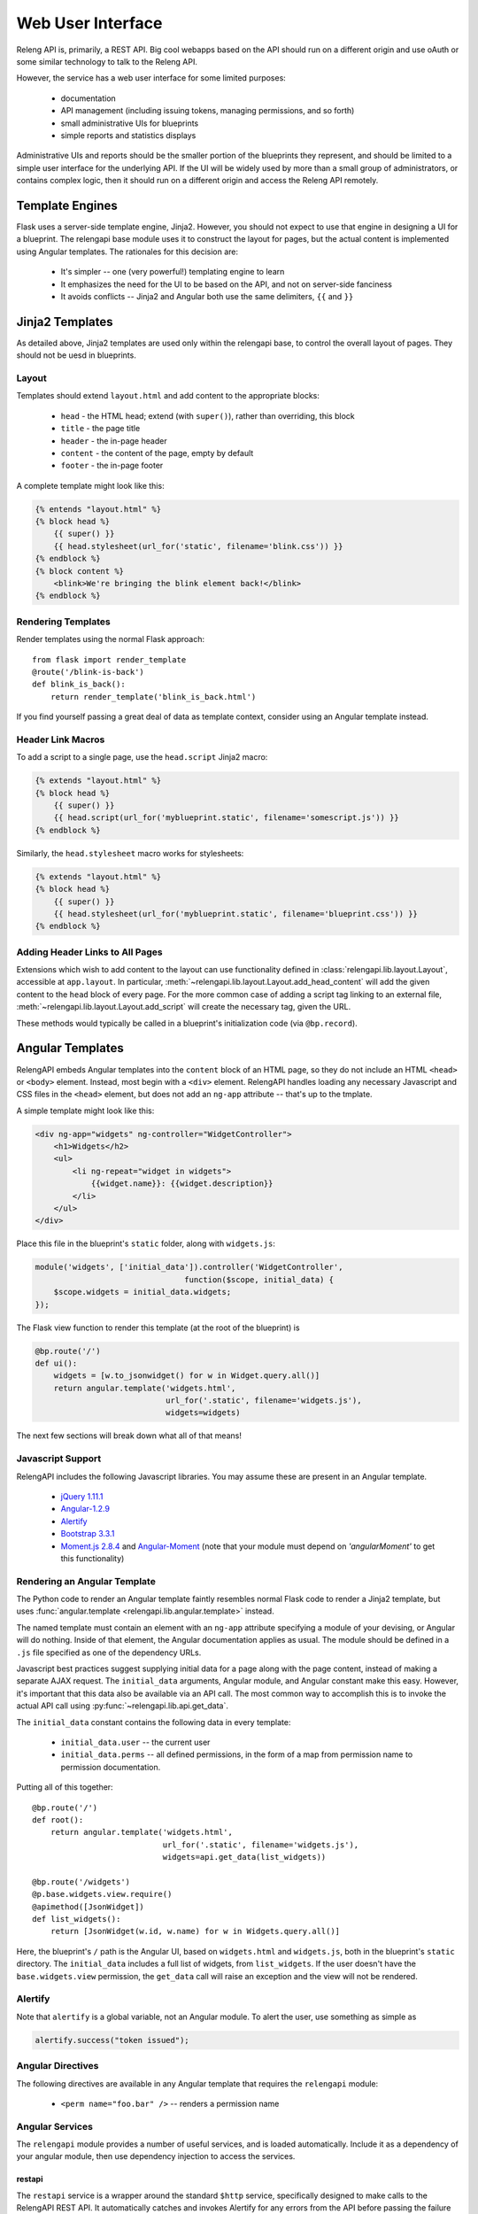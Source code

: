 Web User Interface
==================

Releng API is, primarily, a REST API.
Big cool webapps based on the API should run on a different origin and use oAuth or some similar technology to talk to the Releng API.

However, the service has a web user interface for some limited purposes:

 * documentation
 * API management (including issuing tokens, managing permissions, and so forth)
 * small administrative UIs for blueprints
 * simple reports and statistics displays

Administrative UIs and reports should be the smaller portion of the blueprints they represent, and should be limited to a simple user interface for the underlying API.
If the UI will be widely used by more than a small group of administrators, or contains complex logic, then it should run on a different origin and access the Releng API remotely.

Template Engines
----------------

Flask uses a server-side template engine, Jinja2.
However, you should not expect to use that engine in designing a UI for a blueprint.
The relengapi base module uses it to construct the layout for pages, but the actual content is implemented using Angular templates.
The rationales for this decision are:

 * It's simpler -- one (very powerful!) templating engine to learn
 * It emphasizes the need for the UI to be based on the API, and not on server-side fanciness
 * It avoids conflicts -- Jinja2 and Angular both use the same delimiters, ``{{`` and ``}}``

Jinja2 Templates
----------------

As detailed above, Jinja2 templates are used only within the relengapi base, to control the overall layout of pages.
They should not be uesd in blueprints.

Layout
......

Templates should extend ``layout.html`` and add content to the appropriate blocks:

 * ``head`` - the HTML head; extend (with ``super()``), rather than overriding, this block
 * ``title`` - the page title
 * ``header`` - the in-page header
 * ``content`` - the content of the page, empty by default
 * ``footer`` - the in-page footer

A complete template might look like this:

.. code-block:: none

    {% entends "layout.html" %}
    {% block head %}
        {{ super() }}
        {{ head.stylesheet(url_for('static', filename='blink.css')) }}
    {% endblock %}
    {% block content %}
        <blink>We're bringing the blink element back!</blink>
    {% endblock %}

Rendering Templates
...................

Render templates using the normal Flask approach::

    from flask import render_template
    @route('/blink-is-back')
    def blink_is_back():
        return render_template('blink_is_back.html')

If you find yourself passing a great deal of data as template context, consider using an Angular template instead.

Header Link Macros
..................

To add a script to a single page, use the ``head.script`` Jinja2 macro:

.. code-block:: none

    {% extends "layout.html" %}
    {% block head %}
        {{ super() }}
        {{ head.script(url_for('myblueprint.static', filename='somescript.js')) }}
    {% endblock %}

Similarly, the ``head.stylesheet`` macro works for stylesheets:

.. code-block:: none

    {% extends "layout.html" %}
    {% block head %}
        {{ super() }}
        {{ head.stylesheet(url_for('myblueprint.static', filename='blueprint.css')) }}
    {% endblock %}

Adding Header Links to All Pages
................................

Extensions which wish to add content to the layout can use functionality defined in :class:`relengapi.lib.layout.Layout`, accessible at ``app.layout``.
In particular, :meth:`~relengapi.lib.layout.Layout.add_head_content` will add the given content to the ``head`` block of every page.
For the more common case of adding a script tag linking to an external file, :meth:`~relengapi.lib.layout.Layout.add_script` will create the necessary tag, given the URL.

These methods would typically be called in a blueprint's initialization code (via ``@bp.record``).

.. _angular-templates:

Angular Templates
-----------------

RelengAPI embeds Angular templates into the ``content`` block of an HTML page, so they do not include an HTML ``<head>`` or ``<body>`` element.
Instead, most begin with a ``<div>`` element.
RelengAPI handles loading any necessary Javascript and CSS files in the ``<head>`` element, but does not add an ``ng-app`` attribute -- that's up to the tmplate.

A simple template might look like this:

.. code-block:: html

    <div ng-app="widgets" ng-controller="WidgetController">
        <h1>Widgets</h2>
        <ul>
            <li ng-repeat="widget in widgets">
                {{widget.name}}: {{widget.description}}
            </li>
        </ul>
    </div>

Place this file in the blueprint's ``static`` folder, along with ``widgets.js``:

.. code-block:: javascript

    module('widgets', ['initial_data']).controller('WidgetController',
                                    function($scope, initial_data) {
        $scope.widgets = initial_data.widgets;
    });

The Flask view function to render this template (at the root of the blueprint) is

.. code-block:: python

    @bp.route('/')
    def ui():
        widgets = [w.to_jsonwidget() for w in Widget.query.all()]
        return angular.template('widgets.html',
                                url_for('.static', filename='widgets.js'),
                                widgets=widgets)

The next few sections will break down what all of that means!

Javascript Support
..................

RelengAPI includes the following Javascript libraries.
You may assume these are present in an Angular template.

 * `jQuery 1.11.1 <http://jquery.com/>`_
 * `Angular-1.2.9 <https://angularjs.org/>`_
 * `Alertify <http://fabien-d.github.io/alertify.js/>`_
 * `Bootstrap 3.3.1 <http://getbootstrap.com/getting-started/#download>`_
 * `Moment.js 2.8.4 <http://momentjs.com/>`_ and `Angular-Moment <https://github.com/urish/angular-moment>`_ (note that your module must depend on `'angularMoment'` to get this functionality)

Rendering an Angular Template
.............................

The Python code to render an Angular template faintly resembles normal Flask code to render a Jinja2 template, but uses :func:`angular.template <relengapi.lib.angular.template>` instead.

.. py:module:: relengapi.lib.angular

.. py:function:: template(template_name, *dependency_urls, **initial_data)

    :param template_name: name of the template file, relative to the app or blueprint's ``static_folder``
    :param dependency_urls: URLs (generated with ``url_for`` for any CSS or JS dependencies)
    :param initial_data: JSON-able data to be provided to the template as the ``initial_data`` constant in the ``initial_data`` module.

    Render an HTML page containing the named template in its ``content`` block.
    All of the dependency URLs are loaded in the ``<head>`` element.
    Any keyword arguments are JSONified and passed to the Angular app in the ``initial_data`` module.
    To use this data, depend on the module, and then inject ``initial_data``; see the example below.

The named template must contain an element with an ``ng-app`` attribute specifying a module of your devising, or Angular will do nothing.
Inside of that element, the Angular documentation applies as usual.
The module should be defined in a ``.js`` file specified as one of the dependency URLs.

Javascript best practices suggest supplying initial data for a page along with the page content, instead of making a separate AJAX request.
The ``initial_data`` arguments, Angular module, and Angular constant make this easy.
However, it's important that this data also be available via an API call.
The most common way to accomplish this is to invoke the actual API call using :py:func:`~relengapi.lib.api.get_data`.

The ``initial_data`` constant contains the following data in every template:

    * ``initial_data.user`` -- the current user
    * ``initial_data.perms`` -- all defined permissions, in the form of a map from permission name to permission documentation.

Putting all of this together::

    @bp.route('/')
    def root():
        return angular.template('widgets.html',
                                url_for('.static', filename='widgets.js'),
                                widgets=api.get_data(list_widgets))

    @bp.route('/widgets')
    @p.base.widgets.view.require()
    @apimethod([JsonWidget])
    def list_widgets():
        return [JsonWidget(w.id, w.name) for w in Widgets.query.all()]

Here, the blueprint's ``/`` path is the Angular UI, based on ``widgets.html`` and ``widgets.js``, both in the blueprint's ``static`` directory.
The ``initial_data`` includes a full list of widgets, from ``list_widgets``.
If the user doesn't have the ``base.widgets.view`` permission, the ``get_data`` call will raise an exception and the view will not be rendered.

Alertify
........

Note that ``alertify`` is a global variable, not an Angular module.
To alert the user, use something as simple as

.. code-block:: javascript

    alertify.success("token issued");

Angular Directives
..................

The following directives are available in any Angular template that requires the ``relengapi`` module:

 * ``<perm name="foo.bar" />`` -- renders a permission name

Angular Services
................

The ``relengapi`` module provides a number of useful services, and is loaded automatically.
Include it as a dependency of your angular module, then use dependency injection to access the services.

restapi
:::::::

The ``restapi`` service is a wrapper around the standard ``$http`` service, specifically designed to make calls to the RelengAPI REST API.
It automatically catches and invokes Alertify for any errors from the API before passing the failure along unchanged.
Thus most API calls can omit any failure handling.

To make the message a bit more clear to the user, include a value for ``while`` in the ``config`` parameter, giving a clause describing the action.
For example:

.. code-block:: javascript

    restapi.get('/some/interesting/details', {while: 'getting interesting details'}).then(..);

If some response statuses are expected and should not trigger an error, list them with ``expectedStatus`` or ``expectedStatuses``:

.. code-block:: javascript

    restapi.get('/some/interesting/details', {expectedStatus: 404}).then(..);
    restapi.get('/some/interesting/details', {expectedStatuses: [404, 409]}).then(..);

Root Widgets
------------

TODO: refactor to use Angular with ngInclude

The root page of the RelengAPI contains "widgets" that can be provided by installed blueprints.
To add such a widget, define a template for the widget and add it to the blueprint with ``bp.root_widget_template``::

    bp.root_widget_template('myproject_root_widget.html', priority=10)

The priority defines the order of the widgets on the page, with smaller numbers appearing earlier.

The function also accepts a ``condition`` argument, which is a callable that will determine whether the widget should be displayed.
This condition might, for example, look at whether the user has permission to use the blueprint.

Shipping Templates and Static Files
-----------------------------------

To use static files (including Angular templates) in your blueprint, include ``static_folder='static'`` in the constructor arguments, and add a ``static`` directory

.. code-block:: none

    relengapi/blueprints/mypackage/__init__.py
    relengapi/blueprints/mypackage/static

Use ``url_for('.static', filename='somefile.js')`` to generate static URLs (noting the leading dot).
Unlike templates, URLs are scoped to the blueprint, so there is no risk of filename collisions.

You must also add the static files to your ``setup.py``::

    package_data={  # NOTE: these files must *also* be specified in MANIFEST.in
        'relengapi.blueprints.mypackage': [
            'static/*.js',
            'static/*.css',
        ],
    },

and to your ``MANIFEST.in``:

.. code-block:: none

    recursive-include relengapi/blueprints/mypackage/static *.js
    recursive-include relengapi/blueprints/mypackage/static *.css

To use Jinja2 templates in your blueprint, well, you shouldn't.
But if you insist, include ``template_folder='templates'`` in the constructor arguments, and add a ``templates`` directory

.. code-block:: none

    relengapi/blueprints/mypackage/__init__.py
    relengapi/blueprints/mypackage/templates/

You must also add this to your ``setup.py``::

    package_data={  # NOTE: these files must *also* be specified in MANIFEST.in
        'relengapi.blueprints.mypackage': [
            'templates/*.html',
        ],
    },

and to your ``MANIFEST.in``:

.. code-block:: none

    recursive-include relengapi/blueprints/mypackage/templates *.html

.. warning::

    It's easy to add new files and forget to update one of ``setup.py`` or ``MANIFEST.in``.
    The Python packaging tools provide no warning about this error, either.
    However, the ``validate.sh`` script will catch such issues.

.. warning::

    Jinja2 treats template names as a flat namespace.
    If multiple blueprints define templates with the same name, the results are undefined.
    Name your templates uniquely -- prefixing with the blueprint name is an effective strategy.
